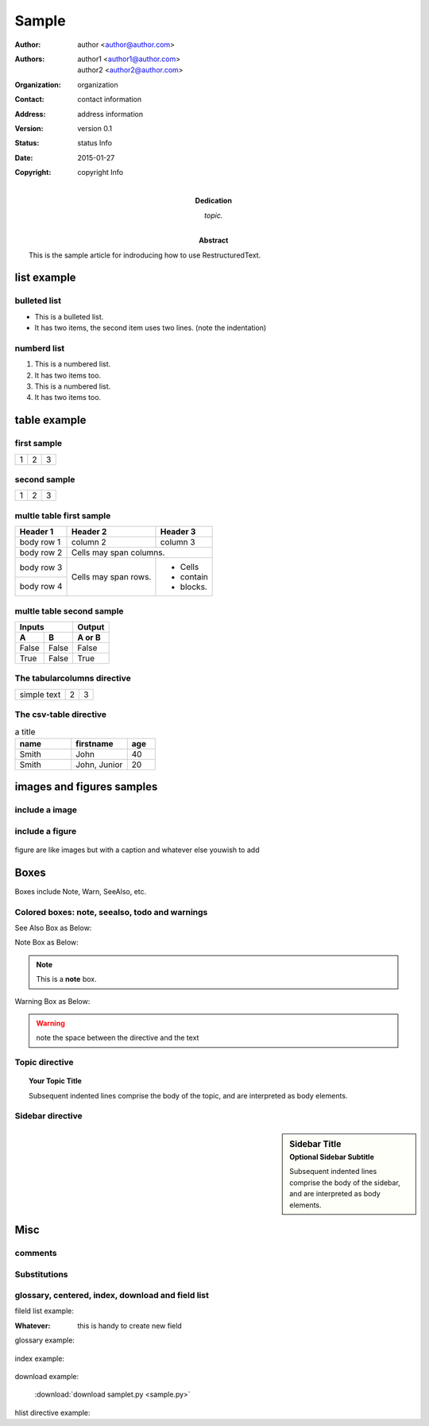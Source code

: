 Sample
========
:Author: author <author@author.com>
:Authors: - author1 <author1@author.com>
          - author2 <author2@author.com>
:Organization: organization
:Contact: contact information
:Address: address information
:Version: version 0.1
:Status: status Info
:Date:  2015-01-27
:Copyright: copyright Info
:Dedication: topic.
:Abstract: This is the sample article for indroducing how to use RestructuredText.



list example
-------------

bulleted list
''''''''''''''

* This is a bulleted list.
* It has two items, the second
  item uses two lines. (note the indentation)

numberd list
''''''''''''''

1. This is a numbered list.
2. It has two items too.

#. This is a numbered list.
#. It has two items too.


table example
---------------


first sample
'''''''''''''''

+---------+---------+-----------+
| 1       |  2      |  3        |
+---------+---------+-----------+

second sample
'''''''''''''''

+---------------------+---------+---+
|1                    |        2| 3 |
+---------------------+---------+---+


multle table first sample
''''''''''''''''''''''''''''''

+------------+------------+-----------+
| Header 1   | Header 2   | Header 3  |
+============+============+===========+
| body row 1 | column 2   | column 3  |
+------------+------------+-----------+
| body row 2 | Cells may span columns.|
+------------+------------+-----------+
| body row 3 | Cells may  | - Cells   |
+------------+ span rows. | - contain |
| body row 4 |            | - blocks. |
+------------+------------+-----------+


multle table second sample
''''''''''''''''''''''''''''''

=====  =====  ======
   Inputs     Output
------------  ------
  A      B    A or B
=====  =====  ======
False  False  False
True   False  True
=====  =====  ======



The tabularcolumns directive
'''''''''''''''''''''''''''''

.. tabularcolumns:: |l|c|p{5cm}|

+--------------+---+-----------+
|  simple text | 2 | 3         |
+--------------+---+-----------+



The csv-table directive
'''''''''''''''''''''''''

.. csv-table:: a title
   :header: "name", "firstname", "age"
   :widths: 20, 20, 10

   "Smith", "John", 40
   "Smith", "John, Junior", 20


images and figures samples
------------------------------


include a image
'''''''''''''''''''''''

.. image:: _static/pictures/mixtile-logo.png
    :width: 200px
    :align: center
    :height: 100px
    :alt: alternate text


include a figure
'''''''''''''''''''''

.. figure:: _static/pictures/loftq-view.png
    :width: 480px
    :align: center
    :height: 320px
    :alt: alternate text

    figure are like images but with a caption and whatever else youwish to add



Boxes 
------------------


Boxes include Note, Warn, SeeAlso, etc.

Colored boxes: note, seealso, todo and warnings
'''''''''''''''''''''''''''''''''''''''''''''''''


See Also Box as Below:

.. seealso:: This is a simple **seealso** note.


Note Box as Below:

.. note::  This is a **note** box.


Warning Box as Below:

.. warning:: note the space between the directive and the text


Topic directive
''''''''''''''''''''

.. topic:: Your Topic Title

    Subsequent indented lines comprise
    the body of the topic, and are
    interpreted as body elements.


Sidebar directive
''''''''''''''''''''

.. sidebar:: Sidebar Title
    :subtitle: Optional Sidebar Subtitle

    Subsequent indented lines comprise
    the body of the sidebar, and are
    interpreted as body elements.


Misc
-------------


comments
'''''''''''''''


.. these text will not show up in sample article.



Substitutions
'''''''''''''''''''

.. _Python: http://www.python.org/


.. |longtext| replace:: this is a very very long text to include



glossary, centered, index, download and field list
''''''''''''''''''''''''''''''''''''''''''''''''''''''

fileld list example:

:Whatever: this is handy to create new field


glossary example:

  .. glossary::
     apical
        at the top of the plant.


index example:


  .. index::
    1. first index
    2. second indexx 

download example:

  :download:`download samplet.py <sample.py>`


hlist directive example:

.. hlist::
    :columns: 3

    * first item
    * second item
    * 3d item
    * 4th item
    * 5th item
















